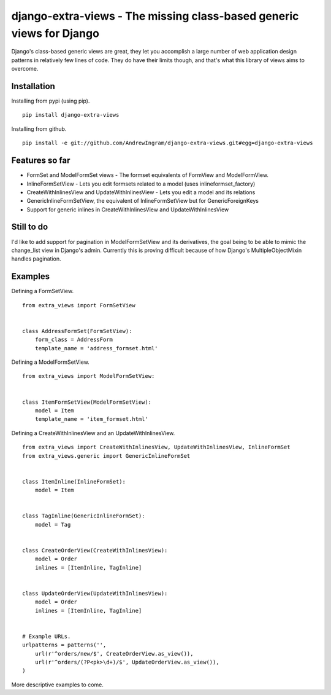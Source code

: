 django-extra-views - The missing class-based generic views for Django
=====================================================================

Django's class-based generic views are great, they let you accomplish a large number of web application design patterns in relatively few lines of code.  They do have their limits though, and that's what this library of views aims to overcome.

Installation
------------

Installing from pypi (using pip). ::

    pip install django-extra-views

Installing from github. ::

    pip install -e git://github.com/AndrewIngram/django-extra-views.git#egg=django-extra-views


Features so far
------------------

- FormSet and ModelFormSet views - The formset equivalents of FormView and ModelFormView.
- InlineFormSetView - Lets you edit formsets related to a model (uses inlineformset_factory)
- CreateWithInlinesView and UpdateWithInlinesView - Lets you edit a model and its relations
- GenericInlineFormSetView, the equivalent of InlineFormSetView but for GenericForeignKeys
- Support for generic inlines in CreateWithInlinesView and UpdateWithInlinesView

Still to do
-----------

I'd like to add support for pagination in ModelFormSetView and its derivatives, the goal being to be able to mimic the change_list view in Django's admin. Currently this is proving difficult because of how Django's MultipleObjectMixin handles pagination.

Examples
--------

Defining a FormSetView. ::

    from extra_views import FormSetView


    class AddressFormSet(FormSetView):
        form_class = AddressForm
        template_name = 'address_formset.html'

Defining a ModelFormSetView. ::

    from extra_views import ModelFormSetView:


    class ItemFormSetView(ModelFormSetView):
        model = Item
        template_name = 'item_formset.html'


Defining a CreateWithInlinesView and an UpdateWithInlinesView. ::

    from extra_views import CreateWithInlinesView, UpdateWithInlinesView, InlineFormSet
    from extra_views.generic import GenericInlineFormSet


    class ItemInline(InlineFormSet):
        model = Item


    class TagInline(GenericInlineFormSet):
        model = Tag


    class CreateOrderView(CreateWithInlinesView):
        model = Order
        inlines = [ItemInline, TagInline]


    class UpdateOrderView(UpdateWithInlinesView):
        model = Order
        inlines = [ItemInline, TagInline]


    # Example URLs.
    urlpatterns = patterns('',
        url(r'^orders/new/$', CreateOrderView.as_view()),
        url(r'^orders/(?P<pk>\d+)/$', UpdateOrderView.as_view()),
    )

More descriptive examples to come.
